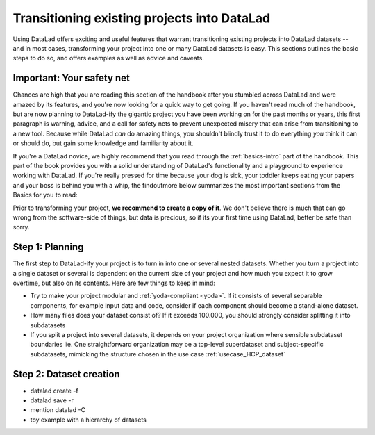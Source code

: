 .. _dataladdening:

Transitioning existing projects into DataLad
--------------------------------------------

Using DataLad offers exciting and useful features that warrant transitioning existing projects into DataLad datasets -- and in most cases, transforming your project into one or many DataLad datasets is easy.
This sections outlines the basic steps to do so, and offers examples as well as advice and caveats.

Important: Your safety net
^^^^^^^^^^^^^^^^^^^^^^^^^^

Chances are high that you are reading this section of the handbook after you stumbled across DataLad and were amazed by its features, and you're now looking for a quick way to get going.
If you haven't read much of the handbook, but are now planning to DataLad-ify the gigantic project you have been working on for the past months or years, this first paragraph is warning, advice, and a call for safety nets to prevent unexpected misery that can arise from transitioning to a new tool.
Because while DataLad *can* do amazing things, you shouldn't blindly trust it to do everything *you* think it can or should do, but gain some knowledge and familiarity about it.

If you're a DataLad novice, we highly recommend that you read through the :ref:`basics-intro` part of the handbook.
This part of the book provides you with a solid understanding of DataLad's functionality and a playground to experience working with DataLad.
If you're really pressed for time because your dog is sick, your toddler keeps eating your papers and your boss is behind you with a whip, the findoutmore below summarizes the most important sections from the Basics for you to read:

.. findoutmore:: The Basics for the impatient

   To get a general idea about DataLad, please read sections :ref:`philo` and :ref:`executive_summary` from the introduction (reading time: 15 min).

   To gain a good understanding of some important parts of DataLad, please read chapter :ref:`chapter_datasets`, :ref:`chapter_run`, and :ref:`chapter_gitannex` (reading time: 60 minutes).

   To become confident in using DataLad, sections :ref:`help`, :ref:`filesystem` can be very useful. Depending on your aim, :ref:`chapter_collaboration` (for collaborative workflows), :ref:`chapter_thirdparty` (for data sharing), or :ref:`chapter_yoda` (for data analysis) may contain the relevant background for you.

Prior to transforming your project, **we recommend to create a copy of it**.
We don't believe there is much that can go wrong from the software-side of things, but data is precious, so if its your first time using DataLad, better be safe than sorry.

Step 1: Planning
^^^^^^^^^^^^^^^^

The first step to DataLad-ify your project is to turn in into one or several nested datasets.
Whether you turn a project into a single dataset or several is dependent on the current size of your project and how much you expect it to grow overtime, but also on its contents.
Here are few things to keep in mind:

- Try to make your project modular and :ref:`yoda-compliant <yoda>`.
  If it consists of several separable components, for example input data and code, consider if each component should become a stand-alone dataset.
- How many files does your dataset consist of?
  If it exceeds 100.000, you should strongly consider splitting it into subdatasets
- If you split a project into several datasets, it depends on your project organization where sensible subdataset boundaries lie.
  One straightforward organization may be a top-level superdataset and subject-specific subdatasets, mimicking the structure chosen in the use case :ref:`usecase_HCP_dataset`

Step 2: Dataset creation
^^^^^^^^^^^^^^^^^^^^^^^^

- datalad create -f
- datalad save -r
- mention datalad -C
- toy example with a hierarchy of datasets


